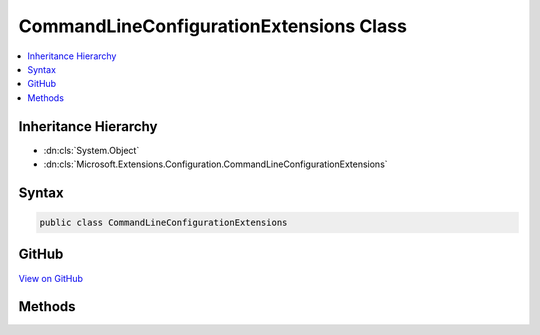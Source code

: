

CommandLineConfigurationExtensions Class
========================================



.. contents:: 
   :local:







Inheritance Hierarchy
---------------------


* :dn:cls:`System.Object`
* :dn:cls:`Microsoft.Extensions.Configuration.CommandLineConfigurationExtensions`








Syntax
------

.. code-block:: csharp

   public class CommandLineConfigurationExtensions





GitHub
------

`View on GitHub <https://github.com/aspnet/apidocs/blob/master/aspnet/configuration/src/Microsoft.Extensions.Configuration.CommandLine/CommandLineConfigurationExtensions.cs>`_





.. dn:class:: Microsoft.Extensions.Configuration.CommandLineConfigurationExtensions

Methods
-------

.. dn:class:: Microsoft.Extensions.Configuration.CommandLineConfigurationExtensions
    :noindex:
    :hidden:

    
    .. dn:method:: Microsoft.Extensions.Configuration.CommandLineConfigurationExtensions.AddCommandLine(Microsoft.Extensions.Configuration.IConfigurationBuilder, System.String[])
    
        
        
        
        :type configurationBuilder: Microsoft.Extensions.Configuration.IConfigurationBuilder
        
        
        :type args: System.String[]
        :rtype: Microsoft.Extensions.Configuration.IConfigurationBuilder
    
        
        .. code-block:: csharp
    
           public static IConfigurationBuilder AddCommandLine(IConfigurationBuilder configurationBuilder, string[] args)
    
    .. dn:method:: Microsoft.Extensions.Configuration.CommandLineConfigurationExtensions.AddCommandLine(Microsoft.Extensions.Configuration.IConfigurationBuilder, System.String[], System.Collections.Generic.IDictionary<System.String, System.String>)
    
        
        
        
        :type configurationBuilder: Microsoft.Extensions.Configuration.IConfigurationBuilder
        
        
        :type args: System.String[]
        
        
        :type switchMappings: System.Collections.Generic.IDictionary{System.String,System.String}
        :rtype: Microsoft.Extensions.Configuration.IConfigurationBuilder
    
        
        .. code-block:: csharp
    
           public static IConfigurationBuilder AddCommandLine(IConfigurationBuilder configurationBuilder, string[] args, IDictionary<string, string> switchMappings)
    

